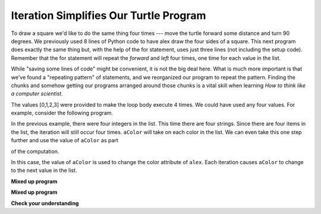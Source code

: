 ..  Copyright (C)  Brad Miller, David Ranum, Jeffrey Elkner, Peter Wentworth, Allen B. Downey, Chris
    Meyers, and Dario Mitchell. Permission is granted to copy, distribute
    and/or modify this document under the terms of the GNU Free Documentation
    License, Version 1.3 or any later version published by the Free Software
    Foundation; with Invariant Sections being Forward, Prefaces, and
    Contributor List, no Front-Cover Texts, and no Back-Cover Texts. A copy of
    the license is included in the section entitled "GNU Free Documentation
    License".

.. qnum::
   :prefix: turtle-6-
   :start: 1

Iteration Simplifies Our Turtle Program
---------------------------------------

To draw a square we'd like to do the same thing four times --- move the turtle forward some distance and turn 90 degrees. We previously used 8 lines of Python code to have alex draw the four sides of a
square. This next program does exactly the same thing but, with the help of the for statement, uses just three lines (not including the setup code).  Remember that the for statement will repeat the `forward` and `left` four times, one time for
each value in the list.

.. activecode:: ch03_for1
   :nocodelens:

   import turtle            # set up alex
   wn = turtle.Screen()
   alex = turtle.Turtle()

   for i in [0, 1, 2, 3]:      # repeat four times
       alex.forward(50)
       alex.left(90)

   wn.exitonclick()


While "saving some lines of code" might be convenient, it is not the big
deal here. What is much more important is that we've found a "repeating
pattern" of statements, and we reorganized our program to repeat the pattern.
Finding the chunks and somehow getting our programs arranged around those
chunks is a vital  skill when learning *How to think like a computer scientist*.

The values [0,1,2,3] were provided to make the loop body execute 4 times.
We could have used any four values. For example, consider the following program.


.. activecode:: ch03_forcolor
   :nocodelens:

   import turtle            # set up alex
   wn = turtle.Screen()
   alex = turtle.Turtle()

   for aColor in ["yellow", "red", "purple", "blue"]:      # repeat four times
       alex.forward(50)
       alex.left(90)

   wn.exitonclick()

In the previous example, there were four integers in the list. This time there are four strings. Since there are four items in the list, the iteration will still occur four times.  ``aColor`` will
take on each color in the list. We can even take this one step further and use the value of ``aColor`` as part

of the computation.

.. activecode:: colorlist
    :nocodelens:

    import turtle            # set up alex
    wn = turtle.Screen()
    alex = turtle.Turtle()

    for aColor in ["yellow", "red", "purple", "blue"]:
       alex.color(aColor)
       alex.forward(50)
       alex.left(90)

    wn.exitonclick()

In this case, the value of ``aColor`` is used to change the color attribute of ``alex``.  Each iteration causes ``aColor`` to change to the next value in the list.

**Mixed up program**

.. parsonsprob:: 3_8

   The following program uses a turtle to draw a triangle as shown to the left, <img src="../_static/TurtleTriangle.png" width="150" align="left" hspace="10" vspace="5"/> but the lines are mixed up. The program should do all necessary set-up and create the turtle. After that, iterate (loop) 3 times, and each time through the loop the turtle should go forward 175 pixels, and then turn left 120 degrees. After the loop, set the window to close when the user clicks in it.<br /><br /><p>Drag the blocks of statements from the left column to the right column and put them in the right order with the correct indention. Click on <i>Check Me</i> to see if you are right. You will be told if any of the lines are in the wrong order or are incorrectly indented.</p> 

   -----
   import turtle
   =====
   wn = turtle.Screen()
   marie = turtle.Turtle()
   =====
   # repeat 3 times
   for i in [0,1,2]:
   =====
     marie.forward(175)
   =====
     marie.left(120)
   =====
   wn.exitonclick()

**Mixed up program**

.. parsonsprob:: 3_9

   The following program uses a turtle to draw a rectangle as shown to the left, <img src="../_static/TurtleRect.png" width="150" align="left" hspace="10" vspace="5" /> but the lines are mixed up. The program should do all necessary set-up and create the turtle. After that, iterate (loop) 2 times, and each time through the loop the turtle should go forward 175 pixels, turn right 90 degrees, go forward 150 pixels, and turn right 90 degrees. After the loop, set the window to close when the user clicks in it.<br /><br /><p>Drag the blocks of statements from the left column to the right column and put them in the right order with the correct indention. Click on <i>Check Me</i> to see if you are right. You will be told if any of the lines are in the wrong order or are incorrectly indented.</p>  

   -----
   import turtle
   wn = turtle.Screen()
   carlos = turtle.Turtle()
   =====
   # repeat 2 times
   for i in [1,2]:
   =====
     carlos.forward(175)
   =====
     carlos.right(90)
   =====
     carlos.forward(150)
     carlos.right(90)
   =====
   wn.exitonclick()


**Check your understanding**

.. mchoice:: test_question3_4_1
   :answer_a: 1
   :answer_b: 5
   :answer_c: 6
   :answer_d: 10
   :correct: c
   :feedback_a: The loop body prints one line, but the body will execute exactly one time for each element in the list [5, 4, 3, 2, 1, 0].
   :feedback_b: Although the biggest number in the list is 5, there are actually 6 elements in the list.
   :feedback_c: The loop body will execute (and print one line) for each of the 6 elements in the list [5, 4, 3, 2, 1, 0].
   :feedback_d: The loop body will not execute more times than the number of elements in the list.

   In the following code, how many lines does this code print?

   .. code-block:: python

     for number in [5, 4, 3, 2, 1, 0]:
         print("I have", number, "cookies. Iím going to eat one.")


.. mchoice:: test_question3_4_2
   :answer_a: They are indented to the same degree from the loop header.
   :answer_b: There is always exactly one line in the loop body.
   :answer_c: The loop body ends with a semi-colon (;) which is not shown in the code above.
   :correct: a
   :feedback_a: The loop body can have any number of lines, all indented from the loop header.
   :feedback_b: The loop body may have more than one line.
   :feedback_c: Python does not use semi-colons in its syntax, but relies mainly on indentation.

   How does python know what lines are contained in the loop body?

.. mchoice:: test_question3_4_3
      :answer_a: 2
      :answer_b: 4
      :answer_c: 5
      :answer_d: 1
      :correct: b
      :feedback_a: Python gives number the value of items in the list, one at a time, in order (from left to right).  number gets a new value each time the loop repeats.
      :feedback_b: Yes, Python will process the items from left to right so the first time the value of number is 5 and the second time it is 4.
      :feedback_c: Python gives number the value of items in the list, one at a time, in order. number gets a new value each time the loop repeats.
      :feedback_d: Python gives number the value of items in the list, one at a time, in order (from left to right).  number gets a new value each time the loop repeats.

      In the following code, what is the value of number the second time Python executes the loop?

      .. code-block:: python

         for number in [5, 4, 3, 2, 1, 0]:
             print("I have", number, "cookies. I'm going to eat one.")


.. mchoice:: test_question3_4_4
      :answer_a: Draw a square using the same color for each side.
      :answer_b: Draw a square using a different color for each side.
      :answer_c: Draw one side of a square.
      :correct: c
      :feedback_a: The items in the list are not actually used to control the color of the turtle because aColor is never used inside the loop. But, the loop will execute once for each color in the list.
      :feedback_b: Notice that aColor is never actually used inside the loop.
      :feedback_c: The body of the loop only draws one side of the square. It will be  repeated once for each item in the list. However, the color of the turtle never changes.

      Consider the following code:

      .. code-block:: python

        for aColor in ["yellow", "red", "green", "blue"]:
           alex.forward(50)
           alex.left(90)

      What does each iteration through the loop do?
